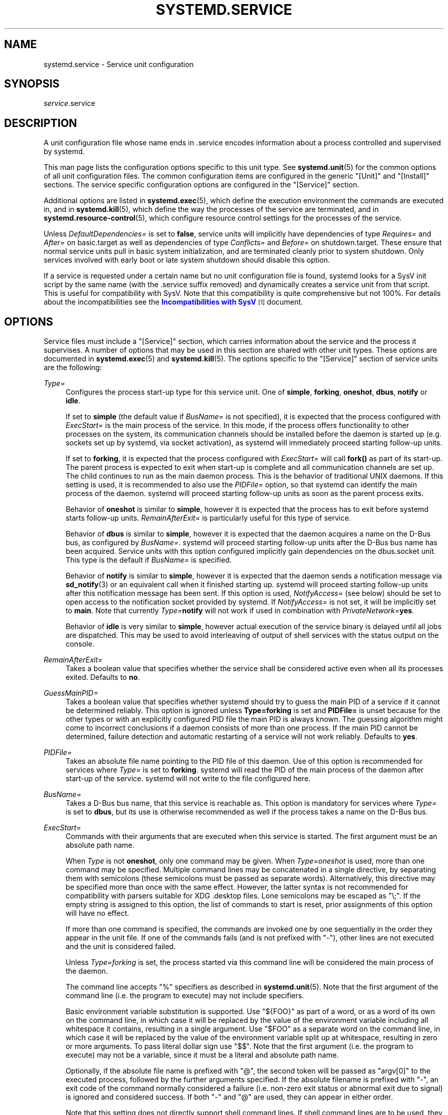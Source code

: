 '\" t
.TH "SYSTEMD\&.SERVICE" "5" "" "systemd 3" "systemd.service"
.\" -----------------------------------------------------------------
.\" * Define some portability stuff
.\" -----------------------------------------------------------------
.\" ~~~~~~~~~~~~~~~~~~~~~~~~~~~~~~~~~~~~~~~~~~~~~~~~~~~~~~~~~~~~~~~~~
.\" http://bugs.debian.org/507673
.\" http://lists.gnu.org/archive/html/groff/2009-02/msg00013.html
.\" ~~~~~~~~~~~~~~~~~~~~~~~~~~~~~~~~~~~~~~~~~~~~~~~~~~~~~~~~~~~~~~~~~
.ie \n(.g .ds Aq \(aq
.el       .ds Aq '
.\" -----------------------------------------------------------------
.\" * set default formatting
.\" -----------------------------------------------------------------
.\" disable hyphenation
.nh
.\" disable justification (adjust text to left margin only)
.ad l
.\" -----------------------------------------------------------------
.\" * MAIN CONTENT STARTS HERE *
.\" -----------------------------------------------------------------
.SH "NAME"
systemd.service \- Service unit configuration
.SH "SYNOPSIS"
.PP
\fIservice\fR\&.service
.SH "DESCRIPTION"
.PP
A unit configuration file whose name ends in
\&.service
encodes information about a process controlled and supervised by systemd\&.
.PP
This man page lists the configuration options specific to this unit type\&. See
\fBsystemd.unit\fR(5)
for the common options of all unit configuration files\&. The common configuration items are configured in the generic
"[Unit]"
and
"[Install]"
sections\&. The service specific configuration options are configured in the
"[Service]"
section\&.
.PP
Additional options are listed in
\fBsystemd.exec\fR(5), which define the execution environment the commands are executed in, and in
\fBsystemd.kill\fR(5), which define the way the processes of the service are terminated, and in
\fBsystemd.resource-control\fR(5), which configure resource control settings for the processes of the service\&.
.PP
Unless
\fIDefaultDependencies=\fR
is set to
\fBfalse\fR, service units will implicitly have dependencies of type
\fIRequires=\fR
and
\fIAfter=\fR
on
basic\&.target
as well as dependencies of type
\fIConflicts=\fR
and
\fIBefore=\fR
on
shutdown\&.target\&. These ensure that normal service units pull in basic system initialization, and are terminated cleanly prior to system shutdown\&. Only services involved with early boot or late system shutdown should disable this option\&.
.PP
If a service is requested under a certain name but no unit configuration file is found, systemd looks for a SysV init script by the same name (with the
\&.service
suffix removed) and dynamically creates a service unit from that script\&. This is useful for compatibility with SysV\&. Note that this compatibility is quite comprehensive but not 100%\&. For details about the incompatibilities see the
\m[blue]\fBIncompatibilities with SysV\fR\m[]\&\s-2\u[1]\d\s+2
document\&.
.SH "OPTIONS"
.PP
Service files must include a
"[Service]"
section, which carries information about the service and the process it supervises\&. A number of options that may be used in this section are shared with other unit types\&. These options are documented in
\fBsystemd.exec\fR(5)
and
\fBsystemd.kill\fR(5)\&. The options specific to the
"[Service]"
section of service units are the following:
.PP
\fIType=\fR
.RS 4
Configures the process start\-up type for this service unit\&. One of
\fBsimple\fR,
\fBforking\fR,
\fBoneshot\fR,
\fBdbus\fR,
\fBnotify\fR
or
\fBidle\fR\&.
.sp
If set to
\fBsimple\fR
(the default value if
\fIBusName=\fR
is not specified), it is expected that the process configured with
\fIExecStart=\fR
is the main process of the service\&. In this mode, if the process offers functionality to other processes on the system, its communication channels should be installed before the daemon is started up (e\&.g\&. sockets set up by systemd, via socket activation), as systemd will immediately proceed starting follow\-up units\&.
.sp
If set to
\fBforking\fR, it is expected that the process configured with
\fIExecStart=\fR
will call
\fBfork()\fR
as part of its start\-up\&. The parent process is expected to exit when start\-up is complete and all communication channels are set up\&. The child continues to run as the main daemon process\&. This is the behavior of traditional UNIX daemons\&. If this setting is used, it is recommended to also use the
\fIPIDFile=\fR
option, so that systemd can identify the main process of the daemon\&. systemd will proceed starting follow\-up units as soon as the parent process exits\&.
.sp
Behavior of
\fBoneshot\fR
is similar to
\fBsimple\fR, however it is expected that the process has to exit before systemd starts follow\-up units\&.
\fIRemainAfterExit=\fR
is particularly useful for this type of service\&.
.sp
Behavior of
\fBdbus\fR
is similar to
\fBsimple\fR, however it is expected that the daemon acquires a name on the D\-Bus bus, as configured by
\fIBusName=\fR\&. systemd will proceed starting follow\-up units after the D\-Bus bus name has been acquired\&. Service units with this option configured implicitly gain dependencies on the
dbus\&.socket
unit\&. This type is the default if
\fIBusName=\fR
is specified\&.
.sp
Behavior of
\fBnotify\fR
is similar to
\fBsimple\fR, however it is expected that the daemon sends a notification message via
\fBsd_notify\fR(3)
or an equivalent call when it finished starting up\&. systemd will proceed starting follow\-up units after this notification message has been sent\&. If this option is used,
\fINotifyAccess=\fR
(see below) should be set to open access to the notification socket provided by systemd\&. If
\fINotifyAccess=\fR
is not set, it will be implicitly set to
\fBmain\fR\&. Note that currently
\fIType=\fR\fBnotify\fR
will not work if used in combination with
\fIPrivateNetwork=\fR\fByes\fR\&.
.sp
Behavior of
\fBidle\fR
is very similar to
\fBsimple\fR, however actual execution of the service binary is delayed until all jobs are dispatched\&. This may be used to avoid interleaving of output of shell services with the status output on the console\&.
.RE
.PP
\fIRemainAfterExit=\fR
.RS 4
Takes a boolean value that specifies whether the service shall be considered active even when all its processes exited\&. Defaults to
\fBno\fR\&.
.RE
.PP
\fIGuessMainPID=\fR
.RS 4
Takes a boolean value that specifies whether systemd should try to guess the main PID of a service if it cannot be determined reliably\&. This option is ignored unless
\fBType=forking\fR
is set and
\fBPIDFile=\fR
is unset because for the other types or with an explicitly configured PID file the main PID is always known\&. The guessing algorithm might come to incorrect conclusions if a daemon consists of more than one process\&. If the main PID cannot be determined, failure detection and automatic restarting of a service will not work reliably\&. Defaults to
\fByes\fR\&.
.RE
.PP
\fIPIDFile=\fR
.RS 4
Takes an absolute file name pointing to the PID file of this daemon\&. Use of this option is recommended for services where
\fIType=\fR
is set to
\fBforking\fR\&. systemd will read the PID of the main process of the daemon after start\-up of the service\&. systemd will not write to the file configured here\&.
.RE
.PP
\fIBusName=\fR
.RS 4
Takes a D\-Bus bus name, that this service is reachable as\&. This option is mandatory for services where
\fIType=\fR
is set to
\fBdbus\fR, but its use is otherwise recommended as well if the process takes a name on the D\-Bus bus\&.
.RE
.PP
\fIExecStart=\fR
.RS 4
Commands with their arguments that are executed when this service is started\&. The first argument must be an absolute path name\&.
.sp
When
\fIType\fR
is not
\fBoneshot\fR, only one command may be given\&. When
\fIType=oneshot\fR
is used, more than one command may be specified\&. Multiple command lines may be concatenated in a single directive, by separating them with semicolons (these semicolons must be passed as separate words)\&. Alternatively, this directive may be specified more than once with the same effect\&. However, the latter syntax is not recommended for compatibility with parsers suitable for XDG
\&.desktop
files\&. Lone semicolons may be escaped as
"\e;"\&. If the empty string is assigned to this option, the list of commands to start is reset, prior assignments of this option will have no effect\&.
.sp
If more than one command is specified, the commands are invoked one by one sequentially in the order they appear in the unit file\&. If one of the commands fails (and is not prefixed with
"\-"), other lines are not executed and the unit is considered failed\&.
.sp
Unless
\fIType=forking\fR
is set, the process started via this command line will be considered the main process of the daemon\&.
.sp
The command line accepts
"%"
specifiers as described in
\fBsystemd.unit\fR(5)\&. Note that the first argument of the command line (i\&.e\&. the program to execute) may not include specifiers\&.
.sp
Basic environment variable substitution is supported\&. Use
"${FOO}"
as part of a word, or as a word of its own on the command line, in which case it will be replaced by the value of the environment variable including all whitespace it contains, resulting in a single argument\&. Use
"$FOO"
as a separate word on the command line, in which case it will be replaced by the value of the environment variable split up at whitespace, resulting in zero or more arguments\&. To pass literal dollar sign use
"$$"\&. Note that the first argument (i\&.e\&. the program to execute) may not be a variable, since it must be a literal and absolute path name\&.
.sp
Optionally, if the absolute file name is prefixed with
"@", the second token will be passed as
"argv[0]"
to the executed process, followed by the further arguments specified\&. If the absolute filename is prefixed with
"\-", an exit code of the command normally considered a failure (i\&.e\&. non\-zero exit status or abnormal exit due to signal) is ignored and considered success\&. If both
"\-"
and
"@"
are used, they can appear in either order\&.
.sp
Note that this setting does not directly support shell command lines\&. If shell command lines are to be used, they need to be passed explicitly to a shell implementation of some kind\&. Example:
.sp
.if n \{\
.RS 4
.\}
.nf
ExecStart=/bin/sh \-c \*(Aqdmesg | tac\*(Aq
                                
.fi
.if n \{\
.RE
.\}
.sp
For services run by a user instance of systemd the special environment variable
\fI$MANAGERPID\fR
is set to the PID of the systemd instance\&.
.RE
.PP
\fIExecStartPre=\fR, \fIExecStartPost=\fR
.RS 4
Additional commands that are executed before or after the command in
\fIExecStart=\fR, respectively\&. Syntax is the same as for
\fIExecStart=\fR, except that multiple command lines are allowed and the commands are executed one after the other, serially\&.
.sp
If any of those commands (not prefixed with
"\-") fail, the rest are not executed and the unit is considered failed\&.
.RE
.PP
\fIExecReload=\fR
.RS 4
Commands to execute to trigger a configuration reload in the service\&. This argument takes multiple command lines, following the same scheme as described for
\fIExecStart=\fR
above\&. Use of this setting is optional\&. Specifier and environment variable substitution is supported here following the same scheme as for
\fIExecStart=\fR\&.
.sp
One additional special environment variables is set: if known
\fI$MAINPID\fR
is set to the main process of the daemon, and may be used for command lines like the following:
.sp
.if n \{\
.RS 4
.\}
.nf
/bin/kill \-HUP $MAINPID
.fi
.if n \{\
.RE
.\}
.RE
.PP
\fIExecStop=\fR
.RS 4
Commands to execute to stop the service started via
\fIExecStart=\fR\&. This argument takes multiple command lines, following the same scheme as described for
\fIExecStart=\fR
above\&. Use of this setting is optional\&. All processes remaining for a service after the commands configured in this option are run are terminated according to the
\fIKillMode=\fR
setting (see
\fBsystemd.kill\fR(5))\&. If this option is not specified, the process is terminated right\-away when service stop is requested\&. Specifier and environment variable substitution is supported (including
\fI$MAINPID\fR, see above)\&.
.RE
.PP
\fIExecStopPost=\fR
.RS 4
Additional commands that are executed after the service was stopped\&. This includes cases where the commands configured in
\fIExecStop=\fR
were used, where the service does not have any
\fIExecStop=\fR
defined, or where the service exited unexpectedly\&. This argument takes multiple command lines, following the same scheme as described for
\fIExecStart\fR\&. Use of these settings is optional\&. Specifier and environment variable substitution is supported\&.
.RE
.PP
\fIRestartSec=\fR
.RS 4
Configures the time to sleep before restarting a service (as configured with
\fIRestart=\fR)\&. Takes a unit\-less value in seconds, or a time span value such as "5min 20s"\&. Defaults to 100ms\&.
.RE
.PP
\fITimeoutStartSec=\fR
.RS 4
Configures the time to wait for start\-up\&. If a daemon service does not signal start\-up completion within the configured time, the service will be considered failed and be shut down again\&. Takes a unit\-less value in seconds, or a time span value such as "5min 20s"\&. Pass 0 to disable the timeout logic\&. Defaults to 90s, except when
\fIType=oneshot\fR
is used in which case the timeout is disabled by default\&.
.RE
.PP
\fITimeoutStopSec=\fR
.RS 4
Configures the time to wait for stop\&. If a service is asked to stop but does not terminate in the specified time, it will be terminated forcibly via
\fBSIGTERM\fR, and after another delay of this time with
\fBSIGKILL\fR
(See
\fIKillMode=\fR
in
\fBsystemd.kill\fR(5))\&. Takes a unit\-less value in seconds, or a time span value such as "5min 20s"\&. Pass 0 to disable the timeout logic\&. Defaults to 90s\&.
.RE
.PP
\fITimeoutSec=\fR
.RS 4
A shorthand for configuring both
\fITimeoutStartSec=\fR
and
\fITimeoutStopSec=\fR
to the specified value\&.
.RE
.PP
\fIWatchdogSec=\fR
.RS 4
Configures the watchdog timeout for a service\&. The watchdog is activated when the start\-up is completed\&. The service must call
\fBsd_notify\fR(3)
regularly with "WATCHDOG=1" (i\&.e\&. the "keep\-alive ping")\&. If the time between two such calls is larger than the configured time, then the service is placed in a failure state\&. By setting
\fIRestart=\fR
to
\fBon\-failure\fR
or
\fBalways\fR, the service will be automatically restarted\&. The time configured here will be passed to the executed service process in the
\fIWATCHDOG_USEC=\fR
environment variable\&. This allows daemons to automatically enable the keep\-alive pinging logic if watchdog support is enabled for the service\&. If this option is used,
\fINotifyAccess=\fR
(see below) should be set to open access to the notification socket provided by systemd\&. If
\fINotifyAccess=\fR
is not set, it will be implicitly set to
\fBmain\fR\&. Defaults to 0, which disables this feature\&.
.RE
.PP
\fIRestart=\fR
.RS 4
Configures whether the service shall be restarted when the service process exits, is killed, or a timeout is reached\&. The service process may be the main service process, but also one of the processes specified with
\fIExecStartPre=\fR,
\fIExecStartPost=\fR,
\fIExecStopPre=\fR,
\fIExecStopPost=\fR, or
\fIExecReload=\fR\&. When the death of the process is a result of systemd operation (e\&.g\&. service stop or restart), the service will not be restarted\&. Timeouts include missing the watchdog "keep\-alive ping" deadline and a service start, reload, and stop operation timeouts\&.
.sp
Takes one of
\fBno\fR,
\fBon\-success\fR,
\fBon\-failure\fR,
\fBon\-watchdog\fR,
\fBon\-abort\fR, or
\fBalways\fR\&. If set to
\fBno\fR
(the default), the service will not be restarted\&. If set to
\fBon\-success\fR, it will be restarted only when the service process exits cleanly\&. In this context, a clean exit means an exit code of 0, or one of the signals
\fBSIGHUP\fR,
\fBSIGINT\fR,
\fBSIGTERM\fR, or
\fBSIGPIPE\fR, and additionally, exit statuses and signals specified in
\fISuccessExitStatus=\fR\&. If set to
\fBon\-failure\fR, the service will be restarted when the process exits with an nonzero exit code, is terminated by a signal (including on core dump), when an operation (such as service reload) times out, and when the configured watchdog timeout is triggered\&. If set to
\fBon\-abort\fR, the service will be restarted only if the service process exits due to an uncaught signal not specified as a clean exit status\&. If set to
\fBon\-watchdog\fR, the service will be restarted only if the watchdog timeout for the service expires\&. If set to
\fBalways\fR, the service will be restarted regardless whether it exited cleanly or not, got terminated abnormally by a signal or hit a timeout\&.
.sp
In addition to the above settings, the service will not be restarted if the exit code or signal is specified in
\fIRestartPreventExitStatus=\fR
(see below)\&.
.RE
.PP
\fISuccessExitStatus=\fR
.RS 4
Takes a list of exit status definitions that when returned by the main service process will be considered successful termination, in addition to the normal successful exit code 0 and the signals
\fBSIGHUP\fR,
\fBSIGINT\fR,
\fBSIGTERM\fR
and
\fBSIGPIPE\fR\&. Exit status definitions can either be numeric exit codes or termination signal names, separated by spaces\&. Example:
"SuccessExitStatus=1 2 8 \fBSIGKILL\fR", ensures that exit codes 1, 2, 8 and the termination signal
\fBSIGKILL\fR
are considered clean service terminations\&. This option may appear more than once in which case the list of successful exit statuses is merged\&. If the empty string is assigned to this option, the list is reset, all prior assignments of this option will have no effect\&.
.RE
.PP
\fIRestartPreventExitStatus=\fR
.RS 4
Takes a list of exit status definitions that when returned by the main service process will prevent automatic service restarts regardless of the restart setting configured with
\fIRestart=\fR\&. Exit status definitions can either be numeric exit codes or termination signal names, and are separated by spaces\&. Defaults to the empty list, so that by default no exit status is excluded from the configured restart logic\&. Example:
"RestartPreventExitStatus=1 6 SIGABRT", ensures that exit codes 1 and 6 and the termination signal SIGABRT will not result in automatic service restarting\&. This option may appear more than once in which case the list of restart preventing statuses is merged\&. If the empty string is assigned to this option, the list is reset, all prior assignments of this option will have no effect\&.
.RE
.PP
\fIPermissionsStartOnly=\fR
.RS 4
Takes a boolean argument\&. If true, the permission related execution options as configured with
\fIUser=\fR
and similar options (see
\fBsystemd.exec\fR(5)
for more information) are only applied to the process started with
\fIExecStart=\fR, and not to the various other
\fIExecStartPre=\fR,
\fIExecStartPost=\fR,
\fIExecReload=\fR,
\fIExecStop=\fR,
\fIExecStopPost=\fR
commands\&. If false, the setting is applied to all configured commands the same way\&. Defaults to false\&.
.RE
.PP
\fIRootDirectoryStartOnly=\fR
.RS 4
Takes a boolean argument\&. If true, the root directory as configured with the
\fIRootDirectory=\fR
option (see
\fBsystemd.exec\fR(5)
for more information) is only applied to the process started with
\fIExecStart=\fR, and not to the various other
\fIExecStartPre=\fR,
\fIExecStartPost=\fR,
\fIExecReload=\fR,
\fIExecStop=\fR,
\fIExecStopPost=\fR
commands\&. If false, the setting is applied to all configured commands the same way\&. Defaults to false\&.
.RE
.PP
\fINonBlocking=\fR
.RS 4
Set O_NONBLOCK flag for all file descriptors passed via socket\-based activation\&. If true, all file descriptors >= 3 (i\&.e\&. all except STDIN/STDOUT/STDERR) will have the O_NONBLOCK flag set and hence are in non\-blocking mode\&. This option is only useful in conjunction with a socket unit, as described in
\fBsystemd.socket\fR(5)\&. Defaults to false\&.
.RE
.PP
\fINotifyAccess=\fR
.RS 4
Controls access to the service status notification socket, as accessible via the
\fBsd_notify\fR(3)
call\&. Takes one of
\fBnone\fR
(the default),
\fBmain\fR
or
\fBall\fR\&. If
\fBnone\fR, no daemon status updates are accepted from the service processes, all status update messages are ignored\&. If
\fBmain\fR, only service updates sent from the main process of the service are accepted\&. If
\fBall\fR, all services updates from all members of the service\*(Aqs control group are accepted\&. This option should be set to open access to the notification socket when using
\fIType=notify\fR
or
\fIWatchdogSec=\fR
(see above)\&. If those options are used but
\fINotifyAccess=\fR
is not configured, it will be implicitly set to
\fBmain\fR\&.
.RE
.PP
\fISockets=\fR
.RS 4
Specifies the name of the socket units this service shall inherit the sockets from when the service is started\&. Normally it should not be necessary to use this setting as all sockets whose unit shares the same name as the service (ignoring the different suffix of course) are passed to the spawned process\&.
.sp
Note that the same socket may be passed to multiple processes at the same time\&. Also note that a different service may be activated on incoming traffic than inherits the sockets\&. Or in other words: the
\fIService=\fR
setting of
\&.socket
units does not have to match the inverse of the
\fISockets=\fR
setting of the
\&.service
it refers to\&.
.sp
This option may appear more than once, in which case the list of socket units is merged\&. If the empty string is assigned to this option, the list of sockets is reset, all prior uses of this setting will have no effect\&.
.RE
.PP
\fIStartLimitInterval=\fR, \fIStartLimitBurst=\fR
.RS 4
Configure service start rate limiting\&. By default, services which are started more often than 5 times within 10s are not permitted to start any more times until the 10s interval ends\&. With these two options, this rate limiting may be modified\&. Use
\fIStartLimitInterval=\fR
to configure the checking interval (defaults to 10s, set to 0 to disable any kind of rate limiting)\&. Use
\fIStartLimitBurst=\fR
to configure how many starts per interval are allowed (defaults to 5)\&. These configuration options are particularly useful in conjunction with
\fIRestart=\fR, however apply to all kinds of starts (including manual), not just those triggered by the
\fIRestart=\fR
logic\&. Note that units which are configured for
\fIRestart=\fR
and which reach the start limit are not attempted to be restarted anymore, however they may still be restarted manually at a later point from which point on the restart logic is again activated\&. Note that
\fBsystemctl reset\-failed\fR
will cause the restart rate counter for a service to be flushed, which is useful if the administrator wants to manually start a service and the start limit interferes with that\&.
.RE
.PP
\fIStartLimitAction=\fR
.RS 4
Configure the action to take if the rate limit configured with
\fIStartLimitInterval=\fR
and
\fIStartLimitBurst=\fR
is hit\&. Takes one of
\fBnone\fR,
\fBreboot\fR,
\fBreboot\-force\fR
or
\fBreboot\-immediate\fR\&. If
\fBnone\fR
is set, hitting the rate limit will trigger no action besides that the start will not be permitted\&.
\fBreboot\fR
causes a reboot following the normal shutdown procedure (i\&.e\&. equivalent to
\fBsystemctl reboot\fR),
\fBreboot\-force\fR
causes an forced reboot which will terminate all processes forcibly but should cause no dirty file systems on reboot (i\&.e\&. equivalent to
\fBsystemctl reboot \-f\fR) and
\fBreboot\-immediate\fR
causes immediate execution of the
\fBreboot\fR(2)
system call, which might result in data loss\&. Defaults to
\fBnone\fR\&.
.RE
.PP
Check
\fBsystemd.exec\fR(5)
and
\fBsystemd.kill\fR(5)
for more settings\&.
.SH "COMPATIBILITY OPTIONS"
.PP
The following options are also available in the
"[Service]"
section, but exist purely for compatibility reasons and should not be used in newly written service files\&.
.PP
\fISysVStartPriority=\fR
.RS 4
Set the SysV start priority to use to order this service in relation to SysV services lacking LSB headers\&. This option is only necessary to fix ordering in relation to legacy SysV services, that have no ordering information encoded in the script headers\&. As such it should only be used as temporary compatibility option, and not be used in new unit files\&. Almost always it is a better choice to add explicit ordering directives via
\fIAfter=\fR
or
\fIBefore=\fR, instead\&. For more details see
\fBsystemd.unit\fR(5)\&. If used, pass an integer value in the range 0\-99\&.
.RE
.PP
\fIFsckPassNo=\fR
.RS 4
Set the fsck passno priority to use to order this service in relation to other file system checking services\&. This option is only necessary to fix ordering in relation to fsck jobs automatically created for all
/etc/fstab
entries with a value in the fs_passno column > 0\&. As such it should only be used as option for fsck services\&. Almost always it is a better choice to add explicit ordering directives via
\fIAfter=\fR
or
\fIBefore=\fR, instead\&. For more details see
\fBsystemd.unit\fR(5)\&. If used, pass an integer value in the same range as
/etc/fstab\*(Aqs fs_passno column\&. See
\fBfstab\fR(5)
for details\&.
.RE
.SH "SEE ALSO"
.PP
\fBsystemd\fR(1),
\fBsystemctl\fR(8),
\fBsystemd.unit\fR(5),
\fBsystemd.exec\fR(5),
\fBsystemd.resource-control\fR(5),
\fBsystemd.kill\fR(5),
\fBsystemd.directives\fR(7)
.SH "NOTES"
.IP " 1." 4
Incompatibilities with SysV
.RS 4
\%http://www.freedesktop.org/wiki/Software/systemd/Incompatibilities
.RE

